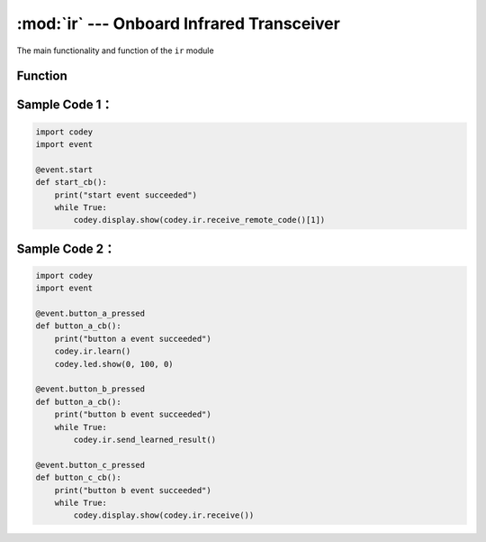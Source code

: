 :mod:`ir` --- Onboard Infrared Transceiver
=============================================

.. module:: ir
    :synopsis: Onboard Infrared Transceiver

The main functionality and function of the ``ir`` module

Function
----------------------

.. function:: receive()

   Returns the string information received by the infrared receiver, so the data sent by the infrared sender must end with ``\n``. If it is a remote control command that receives the NEC encoding protocol, use another function ``receive_remote_code()``.

.. function:: receive_remote_code()

   Get the date from infrared remote controller. The data contains two parts: address and content, so it returns a list data which length 2. The first parameter is the address code, and the latter parameter is the data code.

    - *time*  learning time, in ``seconds``.

.. function:: send(str)

   Send infrared string, parameters：

    - *str* The string data to be emitted, the function ``send`` will add the ``\n`` terminator at the end of the string automatically.

.. function:: start_learning()

   Start infrared learning and only support remote control commands that learn the standard NEC protocol.

.. function:: stop_learning()

   Stop infrared learning.

.. function:: save_learned_result(index)

   Save the learned infrared coding result to the corresponding area, parameters：

    - *index* the value range is ``0 ~ 15``, a total of 16 storage areas.

.. function:: send_learned_result(index = 1)

   Send infrared learning saved infrared code, the learning result of the area with index = 1 is set as default, parameters：

    - *index* The index value range is ``0 ~ 15``, a total of 16 storage areas.

.. function:: learn(time = 3)

   Infrared learning ``time`` seconds, after calling this API will save the infrared information learned in ``time`` seconds. Default saved to the area with index = 1. parameter：

    - *time*  learning time, in ``seconds``.

Sample Code 1：
----------------------

.. code-block:: python

  import codey
  import event
  
  @event.start
  def start_cb():
      print("start event succeeded")
      while True:
          codey.display.show(codey.ir.receive_remote_code()[1])

Sample Code 2：
----------------------

.. code-block:: python

  import codey
  import event
  
  @event.button_a_pressed
  def button_a_cb():
      print("button a event succeeded")
      codey.ir.learn()
      codey.led.show(0, 100, 0)
  
  @event.button_b_pressed
  def button_a_cb():
      print("button b event succeeded")
      while True:
          codey.ir.send_learned_result()
  
  @event.button_c_pressed
  def button_c_cb():
      print("button b event succeeded")
      while True:
          codey.display.show(codey.ir.receive())  